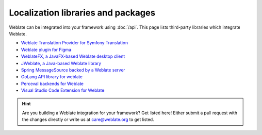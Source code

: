 Localization libraries and packages
===================================

Weblate can be integrated into your framework using :doc:`/api`. This page
lists third-party libraries which integrate Weblate.

* `Weblate Translation Provider for Symfony Translation <https://github.com/m2mtech/weblate-translation-provider/>`_
* `Weblate plugin for Figma <https://www.figma.com/community/plugin/1053050985172660071/weblate-integration>`_
* `WeblateFX, a JavaFX-based Weblate desktop client <https://github.com/javierllorente/weblatefx>`_
* `JWeblate, a Java-based Weblate library <https://github.com/javierllorente/jweblate>`_
* `Spring MessageSource backed by a Weblate server <https://github.com/porscheinformatik/weblate-spring>`_
* `GoLang API library for weblate <https://gitlab.com/gajdusek/goweblate>`_
* `Perceval backends for Weblate <https://github.com/chaoss/grimoirelab-perceval-weblate>`_
* `Visual Studio Code Extension for Weblate <https://github.com/ianFar96/vscode-weblate-extension>`_

.. hint::

   Are you building a Weblate integration for your framework? Get listed here!
   Either submit a pull request with the changes directly or write us at
   care@weblate.org to get listed.
